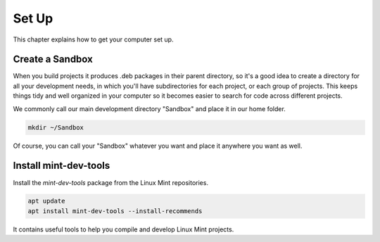 
Set Up
======

This chapter explains how to get your computer set up.

Create a Sandbox
----------------

When you build projects it produces .deb packages in their parent directory, so it's a good idea to create a directory for all your development needs, in which you'll have subdirectories for each project, or each group of projects. This keeps things tidy and well organized in your computer so it becomes easier to search for code across different projects.

We commonly call our main development directory "Sandbox" and place it in our home folder.

.. code-block:: bash

   mkdir ~/Sandbox

Of course, you can call your "Sandbox" whatever you want and place it anywhere you want as well.

Install mint-dev-tools
----------------------

Install the `mint-dev-tools` package from the Linux Mint repositories.

.. code-block:: bash

   apt update
   apt install mint-dev-tools --install-recommends

It contains useful tools to help you compile and develop Linux Mint projects.

